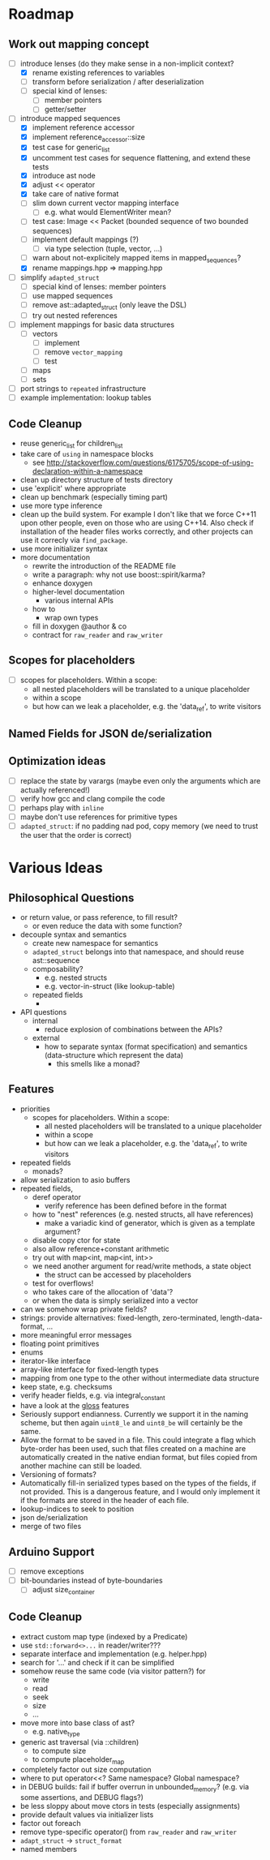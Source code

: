 * Roadmap
** Work out mapping concept
- [-] introduce lenses (do they make sense in a non-implicit context?
  - [X] rename existing references to variables
  - [ ] transform before serialization / after deserialization
  - [ ] special kind of lenses:
    - [ ] member pointers
    - [ ] getter/setter
- [-] introduce mapped sequences
  - [X] implement reference accessor
  - [X] implement reference_accessor::size
  - [X] test case for generic_list
  - [X] uncomment test cases for sequence flattening, and extend these tests
  - [X] introduce ast node
  - [X] adjust << operator
  - [X] take care of native format
  - [ ] slim down current vector mapping interface
    - [ ] e.g. what would ElementWriter mean?
  - [ ] test case: Image << Packet (bounded sequence of two bounded sequences)
  - [ ] implement default mappings (?)
    - [ ] via type selection (tuple, vector, ...)
  - [ ] warn about not-explicitely mapped items in mapped_sequences?
  - [X] rename mappings.hpp => mapping.hpp
- [ ] simplify =adapted_struct=
  - [ ] special kind of lenses: member pointers
  - [ ] use mapped sequences
  - [ ] remove ast::adapted_struct (only leave the DSL)
  - [ ] try out nested references
- [ ] implement mappings for basic data structures
  - [ ] vectors
    - [ ] implement
    - [ ] remove =vector_mapping=
    - [ ] test
  - [ ] maps
  - [ ] sets
- [ ] port strings to =repeated= infrastructure
- [ ] example implementation: lookup tables
** Code Cleanup
- reuse generic_list for children_list
- take care of =using= in namespace blocks
  - see http://stackoverflow.com/questions/6175705/scope-of-using-declaration-within-a-namespace
- clean up directory structure of tests directory
- use 'explicit' where appropriate
- clean up benchmark (especially timing part)
- use more type inference
- clean up the build system. For example I don't like that we force C++11
  upon other people, even on those who are using C++14. Also check if
  installation of the header files works correctly, and other projects can use
  it correcly via =find_package=.
- use more initializer syntax
- more documentation
  - rewrite the introduction of the README file
  - write a paragraph: why not use boost::spirit/karma?
  - enhance doxygen
  - higher-level documentation
    - various internal APIs
  - how to
    - wrap own types
  - fill in doxygen @author & co
  - contract for =raw_reader= and =raw_writer=
** Scopes for placeholders
- [ ] scopes for placeholders. Within a scope:
  - all nested placeholders will be translated to a unique placeholder
  - within a scope
  - but how can we leak a placeholder, e.g. the 'data_ref', to write visitors
** Named Fields for JSON de/serialization
** Optimization ideas
- [ ] replace the state by varargs (maybe even only the arguments which are actually referenced!)
- [ ] verify how gcc and clang compile the code
- [ ] perhaps play with =inline=
- [ ] maybe don't use references for primitive types
- [ ] =adapted_struct=: if no padding nad pod, copy memory (we need to trust the user that the order is correct)
* Various Ideas
** Philosophical Questions
- or return value, or pass reference, to fill result?
  - or even reduce the data with some function?
- decouple syntax and semantics
  - create new namespace for semantics
  - =adapted_struct= belongs into that namespace, and should reuse ast::sequence
  - composability?
    - e.g. nested structs
    - e.g. vector-in-struct (like lookup-table)
  - repeated fields
    - 
- API questions
  - internal
    - reduce explosion of combinations between the APIs?
  - external
    - how to separate syntax (format specification) and semantics
      (data-structure which represent the data)
      - this smells like a monad?
** Features
- priorities
  - scopes for placeholders. Within a scope:
    - all nested placeholders will be translated to a unique placeholder
    - within a scope
    - but how can we leak a placeholder, e.g. the 'data_ref', to write visitors
- repeated fields
  - monads?
- allow serialization to asio buffers
- repeated fields,
  - deref operator
    - verify reference has been defined before in the format
  - how to "nest" references (e.g. nested structs, all have references)
    - make a variadic kind of generator, which is given as a template argument?
  - disable copy ctor for state
  - also allow reference+constant arithmetic
  - try out with map<int, map<int, int>>
  - we need another argument for read/write methods, a state object
    - the struct can be accessed by placeholders
  - test for overflows!
  - who takes care of the allocation of 'data'?
  - or when the data is simply serialized into a vector
- can we somehow wrap private fields?
- strings: provide alternatives: fixed-length, zero-terminated, length-data-format, ...
- more meaningful error messages
- floating point primitives
- enums
- iterator-like interface
- array-like interface for fixed-length types
- mapping from one type to the other without intermediate data structure
- keep state, e.g. checksums
- verify header fields, e.g. via integral_constant
- have a look at the [[https://github.com/ztellman/gloss/wiki/Introduction][gloss]] features
- Seriously support endianness. Currently we support it in the naming
  scheme, but then again =uint8_le= and =uint8_be= will certainly be the same.
- Allow the format to be saved in a file. This could integrate a flag which
  byte-order has been used, such that files created on a machine are
  automatically created in the native endian format, but files copied from
  another machine can still be loaded.
- Versioning of formats?
- Automatically fill-in serialized types based on the types of the fields,
  if not provided. This is a dangerous feature, and I would only implement it if
  the formats are stored in the header of each file.
- lookup-indices to seek to position
- json de/serialization
- merge of two files
** Arduino Support
- [ ] remove exceptions
- [ ] bit-boundaries instead of byte-boundaries
  - [ ] adjust size_container
** Code Cleanup
- extract custom map type (indexed by a Predicate)
- use =std::forward<>...= in reader/writer???
- separate interface and implementation (e.g. helper.hpp)
- search for '...' and check if it can be simplified
- somehow reuse the same code (via visitor pattern?) for
  - write
  - read
  - seek
  - size
  - ...
- move more into base class of ast?
  - e.g. native_type
- generic ast traversal (via ::children)
  - to compute size
  - to compute placeholder_map
- completely factor out size computation
- where to put operator<<? Same namespace? Global namespace?
- in DEBUG builds: fail if buffer overrun in unbounded_memory? (e.g. via some assertions, and DEBUG flags?)
- be less sloppy about move ctors in tests (especially assignments)
- provide default values via initializer lists
- factor out foreach
- remove type-specific operator() from =raw_reader= and =raw_writer=
- =adapt_struct= -> =struct_format=
- named members
